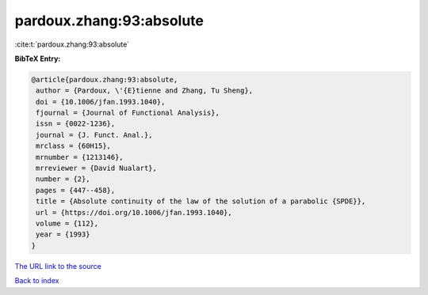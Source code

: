 pardoux.zhang:93:absolute
=========================

:cite:t:`pardoux.zhang:93:absolute`

**BibTeX Entry:**

.. code-block:: bibtex

   @article{pardoux.zhang:93:absolute,
    author = {Pardoux, \'{E}tienne and Zhang, Tu Sheng},
    doi = {10.1006/jfan.1993.1040},
    fjournal = {Journal of Functional Analysis},
    issn = {0022-1236},
    journal = {J. Funct. Anal.},
    mrclass = {60H15},
    mrnumber = {1213146},
    mrreviewer = {David Nualart},
    number = {2},
    pages = {447--458},
    title = {Absolute continuity of the law of the solution of a parabolic {SPDE}},
    url = {https://doi.org/10.1006/jfan.1993.1040},
    volume = {112},
    year = {1993}
   }
`The URL link to the source <ttps://doi.org/10.1006/jfan.1993.1040}>`_


`Back to index <../By-Cite-Keys.html>`_
